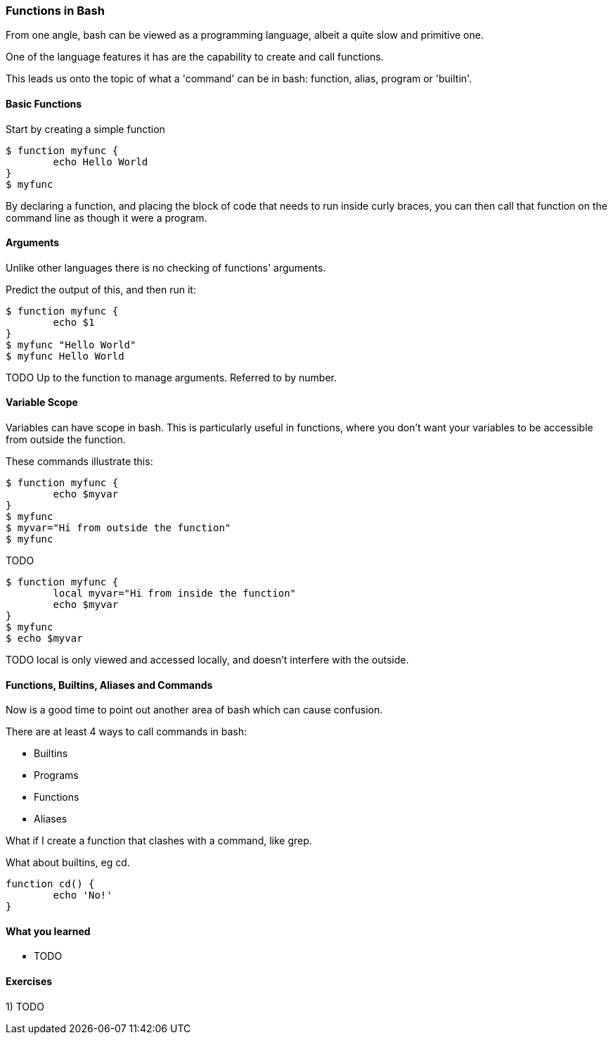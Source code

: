 === Functions in Bash

From one angle, bash can be viewed as a programming language, albeit a quite
slow and primitive one.

One of the language features it has are the capability to create and call
functions.

This leads us onto the topic of what a 'command' can be in bash: function,
alias, program or 'builtin'.

==== Basic Functions

Start by creating a simple function

----
$ function myfunc {
	echo Hello World
}
$ myfunc
----

By declaring a function, and placing the block of code that needs to run inside
curly braces, you can then call that function on the command line as though
it were a program.

==== Arguments

Unlike other languages there is no checking of functions' arguments.

Predict the output of this, and then run it:

----
$ function myfunc {
	echo $1
}
$ myfunc "Hello World"
$ myfunc Hello World
----

TODO Up to the function to manage arguments. Referred to by number.

==== Variable Scope

Variables can have scope in bash. This is particularly useful in functions,
where you don't want your variables to be accessible from outside the function.

These commands illustrate this:

----
$ function myfunc {
	echo $myvar
}
$ myfunc
$ myvar="Hi from outside the function"
$ myfunc
----

TODO

----
$ function myfunc {
	local myvar="Hi from inside the function"
	echo $myvar
}
$ myfunc
$ echo $myvar
----

TODO local is only viewed and accessed locally, and doesn't interfere with
the outside.


==== Functions, Builtins, Aliases and Commands

Now is a good time to point out another area of bash which can cause confusion.

There are at least 4 ways to call commands in bash:

- Builtins
- Programs
- Functions
- Aliases

What if I create a function that clashes with a command, like grep.


What about builtins, eg cd.

----
function cd() {
	echo 'No!'
}
----


==== What you learned

-  TODO

==== Exercises

1) TODO

